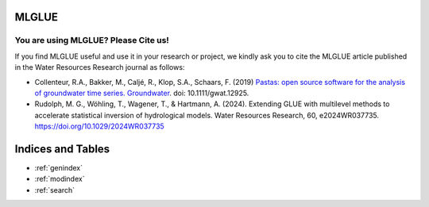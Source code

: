 .. MLGLUE documentation master file, created by
   sphinx-quickstart on Thu May 16 15:16:21 2024.
   You can adapt this file completely to your liking, but it should at least
   contain the root `toctree` directive.

MLGLUE
======

.. grid:: 3

    .. grid-item-card:: User Guide
        :link: userguide/index
        :link-type: doc

        User guide on installation and the basic concepts of MLGLUE.

    .. grid-item-card:: Examples
        :link: examples/index
        :link-type: doc

        Examples of MLGLUE in action.

    .. grid-item-card:: Code Reference
        :link: coderef/index
        :link-type: doc

        MLGLUE code reference.

You are using MLGLUE? Please Cite us!
-------------------------------------

If you find MLGLUE useful and use it in your research or project, we kindly
ask you to cite the MLGLUE article published in the Water Resources
Research journal as follows:

- Collenteur, R.A., Bakker, M., Caljé, R., Klop, S.A., Schaars, F. (2019)
  `Pastas: open source software for the analysis of groundwater time series.
  Groundwater <https://ngwa.onlinelibrary.wiley.com/doi/full/10.1111/gwat
  .12925>`_. doi: 10.1111/gwat.12925.

- Rudolph, M. G., Wöhling, T., Wagener, T., & Hartmann, A. (2024).
  Extending GLUE with multilevel methods to accelerate statistical
  inversion of hydrological models. Water Resources Research, 60,
  e2024WR037735. `https://doi.org/10.1029/2024WR037735
  <https://doi.org/10.1029/2024WR037735>`_

Indices and Tables
==================

* :ref:`genindex`
* :ref:`modindex`
* :ref:`search`
